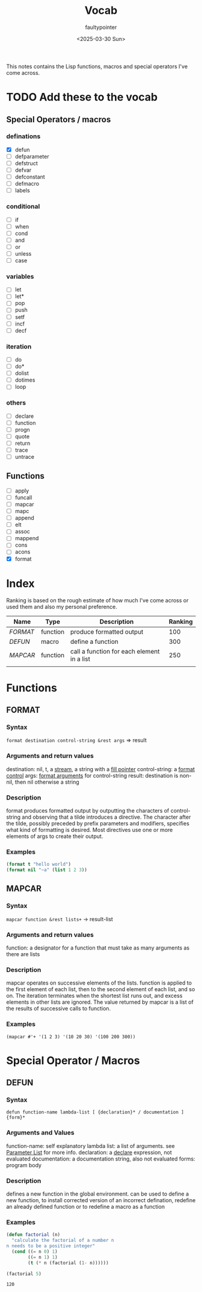 #+title: Vocab
#+author: faultypointer
#+date: <2025-03-30 Sun>

This notes contains the Lisp functions, macros and special operators I've come across.



* TODO Add these to the vocab
** Special Operators / macros
*** definations
- [X] defun
- [ ] defparameter
- [ ] defstruct
- [ ] defvar
- [ ] defconstant
- [ ] defmacro
- [ ] labels
*** conditional
- [ ] if
- [ ] when
- [ ] cond
- [ ] and
- [ ] or
- [ ] unless
- [ ] case
*** variables
- [ ] let
- [ ] let*
- [ ] pop
- [ ] push
- [ ] setf
- [ ] incf
- [ ] decf
*** iteration
- [ ] do
- [ ] do*
- [ ] dolist
- [ ] dotimes
- [ ] loop
*** others
- [ ] declare
- [ ] function
- [ ] progn
- [ ] quote
- [ ] return
- [ ] trace
- [ ] untrace
** Functions
- [ ] apply
- [ ] funcall
- [ ] mapcar
- [ ] mapc
- [ ] append
- [ ] elt
- [ ] assoc
- [ ] mappend
- [ ] cons
- [ ] acons
- [X] format


* Index
Ranking is based on the rough estimate of how much I've come across or used them and also my personal preference.
| Name   | Type     | Description                                | Ranking |
|--------+----------+--------------------------------------------+---------|
| [[*FORMAT][FORMAT]] | function | produce formatted output                   |     100 |
| [[*DEFUN][DEFUN]]  | macro    | define a function                          |     300 |
| [[*MAPCAR][MAPCAR]] | function | call a function for each element in a list |     250 |
|        |          |                                            |         |

* Functions
** FORMAT
*** Syntax
~format destination control-string &rest args~ => result
*** Arguments and return values
destination: nil, t, a [[https://www.lispworks.com/documentation/HyperSpec/Body/26_glo_s.htm#stream][stream]], a string with a [[https://www.lispworks.com/documentation/HyperSpec/Body/26_glo_f.htm#fill_pointer][fill pointer]]
control-string: a [[https://www.lispworks.com/documentation/HyperSpec/Body/26_glo_f.htm#format_control][format control]]
args: [[https://www.lispworks.com/documentation/HyperSpec/Body/26_glo_f.htm#format_argument][format arguments]] for control-string
result: destination is non-nil, then nil otherwise a string
*** Description
format produces formatted output by outputting the characters of control-string and observing that a tilde introduces a directive. The character after the tilde, possibly preceded by prefix parameters and modifiers, specifies what kind of formatting is desired. Most directives use one or more elements of args to create their output.

*** Examples
#+begin_src lisp
(format t "hello world")
(format nil "~a" (list 1 2 3))
#+end_src

#+RESULTS:
: (1 2 3)

** MAPCAR
*** Syntax
~mapcar function &rest lists+~ -> result-list
*** Arguments and return values
function: a designator for a function that must take as many arguments as there are lists
*** Description
mapcar operates on successive elements of the lists. function is applied to the first element of each list, then to the second element of each list, and so on. The iteration terminates when the shortest list runs out, and excess elements in other lists are ignored. The value returned by mapcar is a list of the results of successive calls to function.
*** Examples
#+begin_src lisp : :exports both
(mapcar #'+ '(1 2 3) '(10 20 30) '(100 200 300))
#+end_src

#+RESULTS:
| 111 | 222 | 333 |

* Special Operator / Macros

** DEFUN
*** Syntax
~defun function-name lambda-list [ {declaration}* / documentation ]  {form}*~
*** Arguments and Values
function-name: self explanatory
lambda list: a list of arguments. see [[file:prac-cmon-lisp/Function.org::*Parameter List][Parameter List]] for more info.
declaration: a [[https://lisp-docs.github.io/cl-language-reference/chap-3/d-i-dictionary/declare_symbol][declare]] expression, not evaluated
documentation: a documentation string, also not evaluated
forms: program body
*** Description
defines a new function in the global environment. can be used to define a new function, to install corrected version of an incorrect defination, redefine an already defined function or to redefine a macro as a function
*** Examples
#+begin_src lisp :exports both
(defun factorial (n)
  "calculate the factorial of a number n
n needs to be a positive integer"
  (cond ((= n 0) 1)
        ((= n 1) 1)
        (t (* n (factorial (1- n))))))

(factorial 5)
#+end_src

#+RESULTS:
: 120
